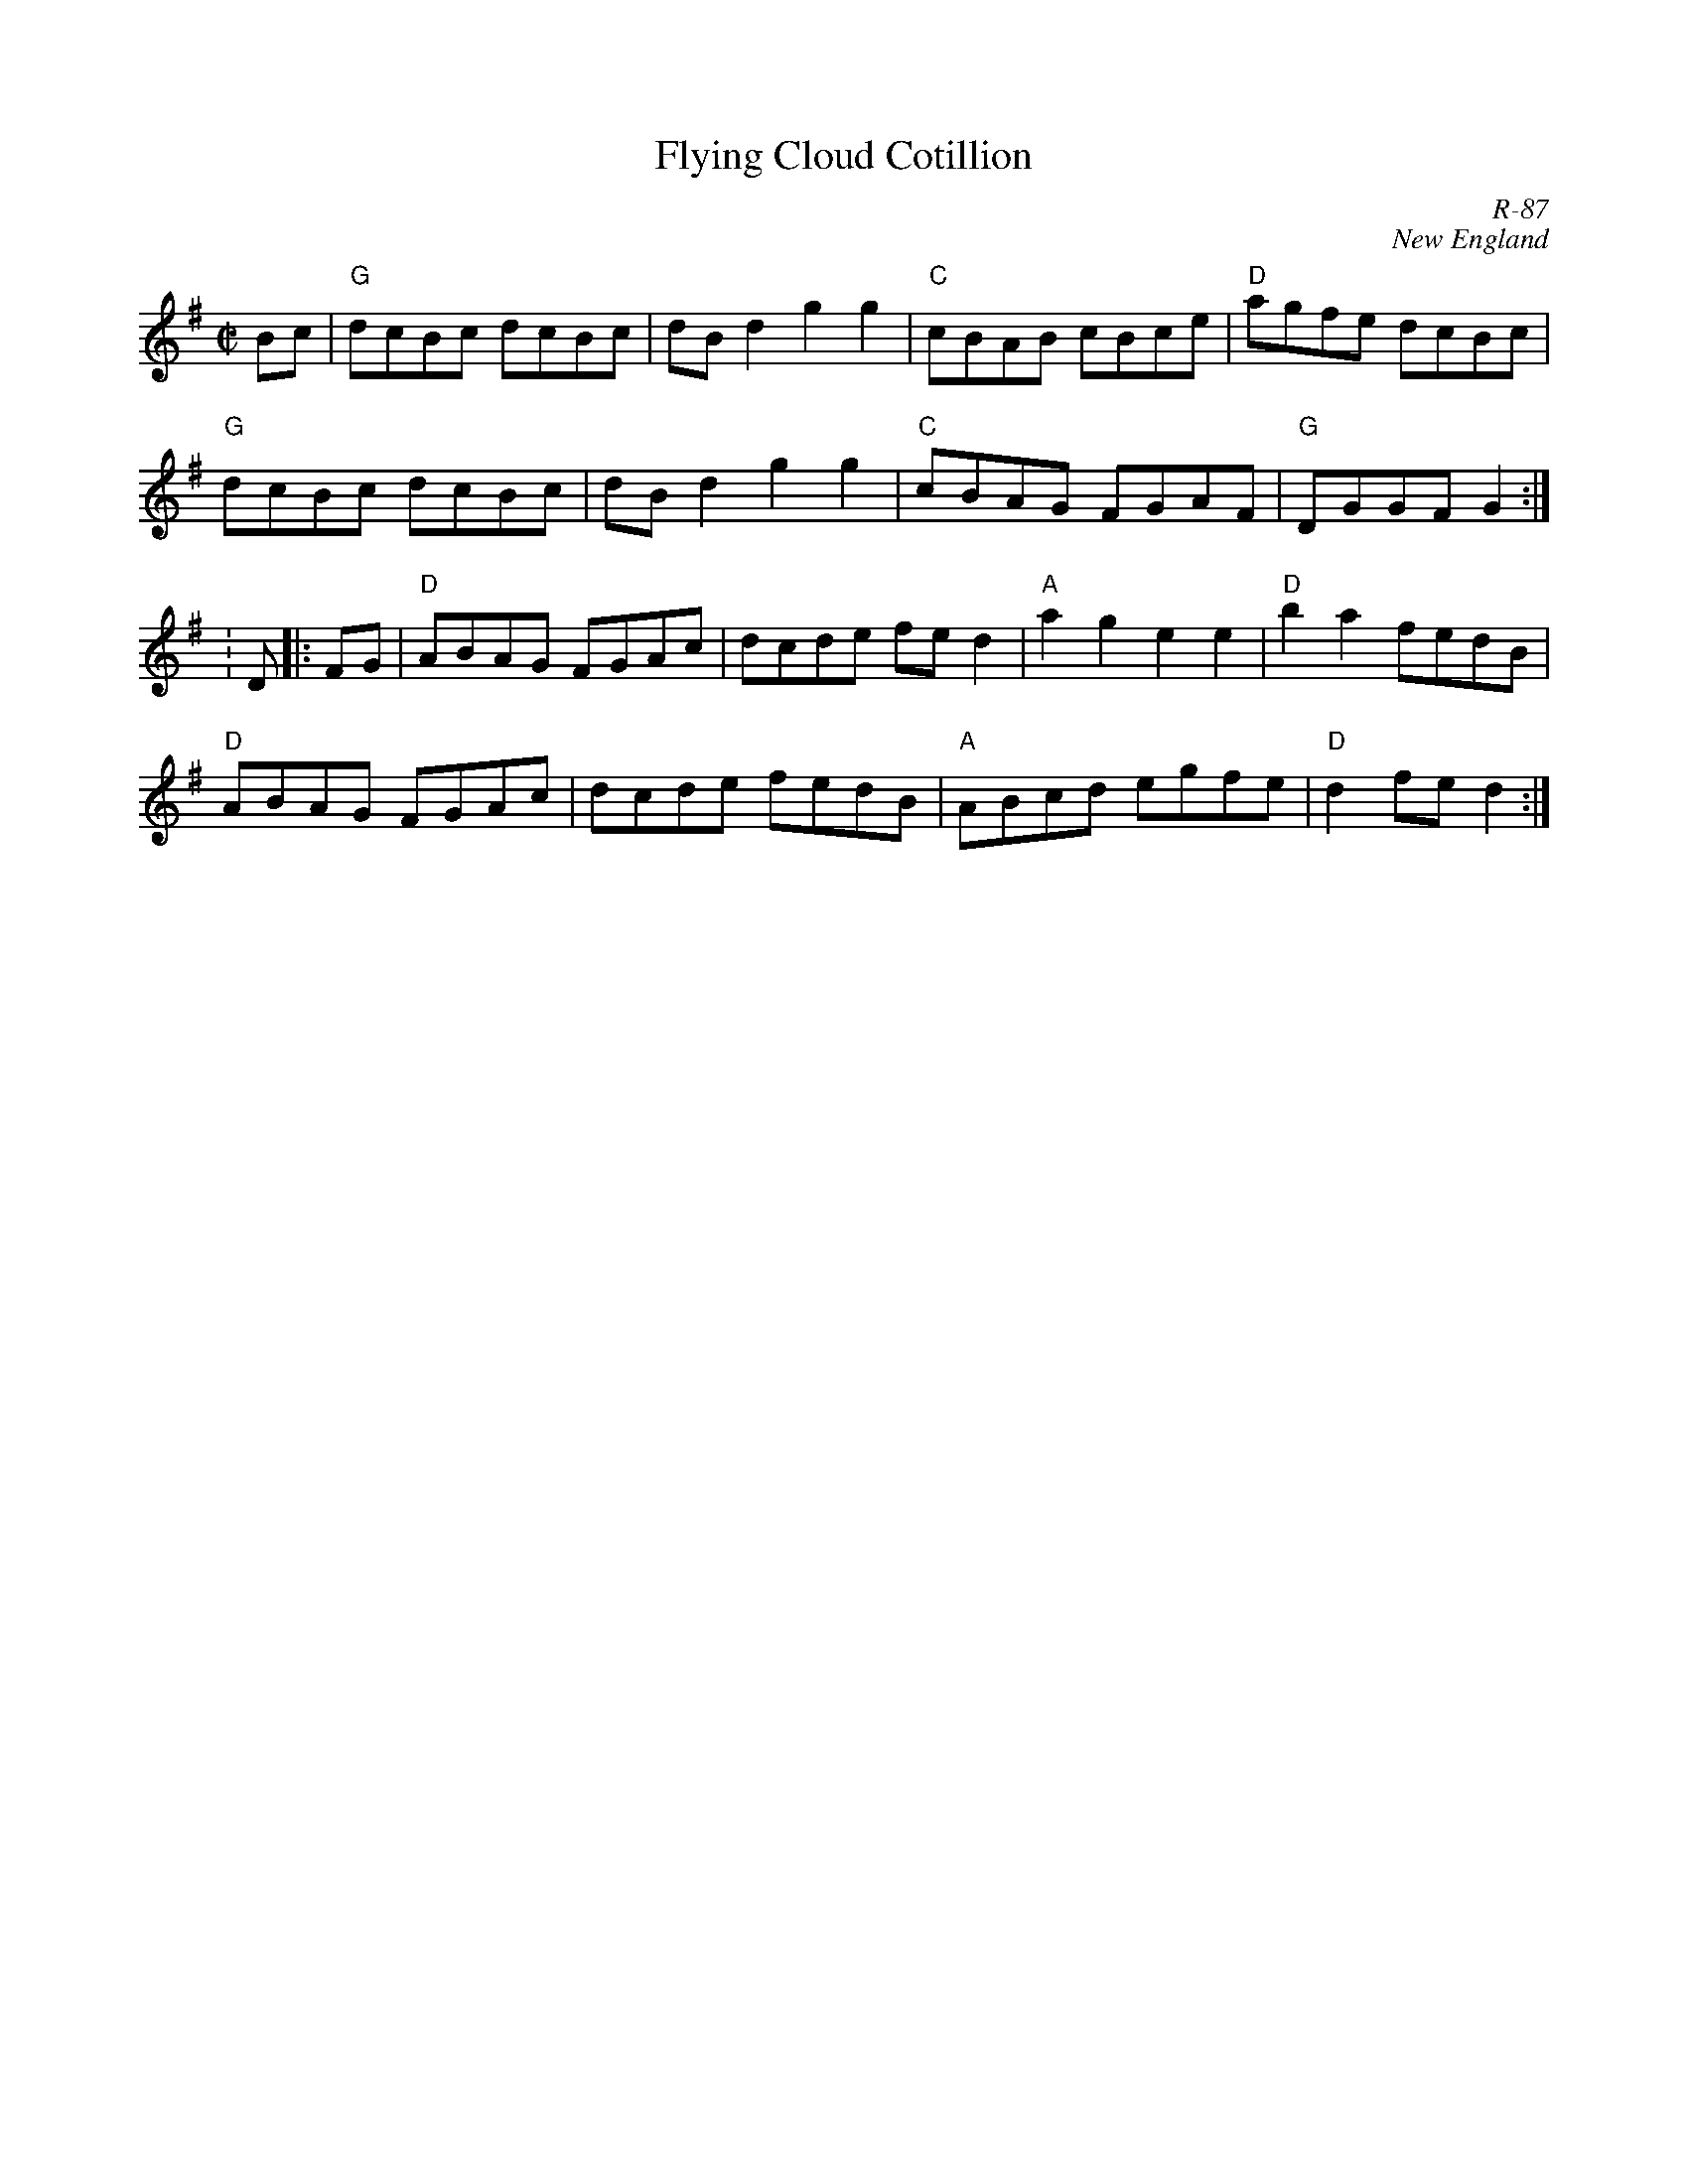 X:1
T: Flying Cloud Cotillion
C: R-87
C: New England
M: C|
Z:
R: reel
K: G
Bc| "G"dcBc dcBc| dBd2 g2g2| "C"cBAB cBce| "D"agfe dcBc|
    "G"dcBc dcBc| dBd2 g2g2| "C"cBAG FGAF| "G"DGGF G2 :| \K: D\
|:\
FG| "D"ABAG FGAc| dcde fed2| "A"a2g2 e2e2| "D"b2a2 fedB|
    "D"ABAG FGAc| dcde fedB| "A"ABcd egfe| "D"d2fe d2 :|
%
